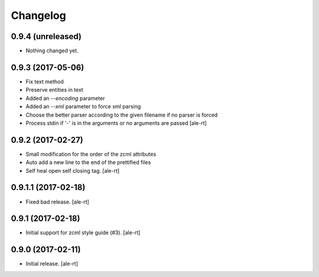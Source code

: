 Changelog
=========


0.9.4 (unreleased)
------------------

- Nothing changed yet.


0.9.3 (2017-05-06)
------------------

- Fix text method
- Preserve entities in text
- Added an `--encoding` parameter
- Added an `--xml` parameter to force xml parsing
- Choose the better parser according to the given filename if no parser is
  forced
- Process stdin if '-' is in the arguments or no arguments are passed
  [ale-rt]


0.9.2 (2017-02-27)
------------------

- Small modification for the order of the zcml attributes
- Auto add a new line to the end of the prettified files
- Self heal open self closing tag.
  [ale-rt]


0.9.1.1 (2017-02-18)
--------------------

- Fixed bad release.
  [ale-rt]


0.9.1 (2017-02-18)
------------------

- Initial support for zcml style guide (#3).
  [ale-rt]


0.9.0 (2017-02-11)
------------------

- Initial release.
  [ale-rt]
